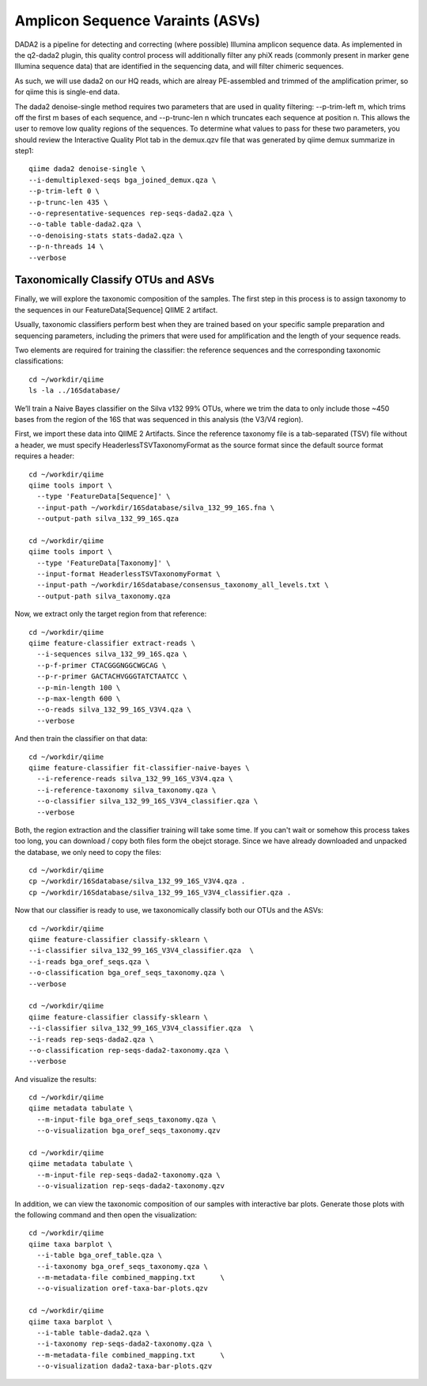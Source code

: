 Amplicon Sequence Varaints (ASVs) 
---------------------------------

DADA2 is a pipeline for detecting and correcting (where possible) Illumina amplicon sequence data.
As implemented in the q2-dada2 plugin, this quality control process will additionally filter any phiX
reads (commonly present in marker gene Illumina sequence data) that are identified in the sequencing data,
and will filter chimeric sequences.

As such, we will use dada2 on our HQ reads, which are alreay PE-assembled and trimmed of the amplification primer,
so for qiime this is single-end data.

The dada2 denoise-single method requires two parameters that are used in quality filtering:
--p-trim-left m, which trims off the first m bases of each sequence, and --p-trunc-len n which
truncates each sequence at position n. This allows the user to remove low quality regions of the sequences.
To determine what values to pass for these two parameters, you should review the Interactive Quality Plot
tab in the demux.qzv file that was generated by qiime demux summarize in step1::
  
  
  qiime dada2 denoise-single \
  --i-demultiplexed-seqs bga_joined_demux.qza \
  --p-trim-left 0 \
  --p-trunc-len 435 \
  --o-representative-sequences rep-seqs-dada2.qza \
  --o-table table-dada2.qza \
  --o-denoising-stats stats-dada2.qza \
  --p-n-threads 14 \
  --verbose
  
 
Taxonomically Classify OTUs and ASVs
^^^^^^^^^^^^^^^^^^^^^^^^^^^^^^^^^^^^

Finally, we will explore the taxonomic composition of the samples. The first step in this process is to assign taxonomy to the sequences in our FeatureData[Sequence] QIIME 2 artifact.

Usually, taxonomic classifiers perform best when they are trained based on your specific sample preparation and sequencing parameters, including the primers that were used for amplification and the length of your sequence reads.

Two elements are required for training the classifier: the reference sequences and the corresponding taxonomic classifications::

  cd ~/workdir/qiime
  ls -la ../16Sdatabase/

We’ll train a Naive Bayes classifier on the Silva v132 99% OTUs, where we trim the data to only include those ~450 bases from the region of the 16S that was sequenced in this analysis (the V3/V4 region).

First, we import these data into QIIME 2 Artifacts. Since the reference taxonomy file is a tab-separated (TSV) file without a header, we must specify HeaderlessTSVTaxonomyFormat as the source format since the default source format requires a header::

  cd ~/workdir/qiime
  qiime tools import \
    --type 'FeatureData[Sequence]' \
    --input-path ~/workdir/16Sdatabase/silva_132_99_16S.fna \
    --output-path silva_132_99_16S.qza

  cd ~/workdir/qiime
  qiime tools import \
    --type 'FeatureData[Taxonomy]' \
    --input-format HeaderlessTSVTaxonomyFormat \
    --input-path ~/workdir/16Sdatabase/consensus_taxonomy_all_levels.txt \
    --output-path silva_taxonomy.qza


Now, we extract only the target region from that reference::

  cd ~/workdir/qiime
  qiime feature-classifier extract-reads \
    --i-sequences silva_132_99_16S.qza \
    --p-f-primer CTACGGGNGGCWGCAG \
    --p-r-primer GACTACHVGGGTATCTAATCC \  
    --p-min-length 100 \
    --p-max-length 600 \
    --o-reads silva_132_99_16S_V3V4.qza \
    --verbose

And then train the classifier on that data::

  cd ~/workdir/qiime
  qiime feature-classifier fit-classifier-naive-bayes \
    --i-reference-reads silva_132_99_16S_V3V4.qza \
    --i-reference-taxonomy silva_taxonomy.qza \
    --o-classifier silva_132_99_16S_V3V4_classifier.qza \
    --verbose 

Both, the region extraction and the classifier training will take some time. If you can't wait or somehow this process takes too long, you can download / copy both files form the obejct storage. Since we have already downloaded and unpacked the database, we only need to copy the files:: 

  cd ~/workdir/qiime
  cp ~/workdir/16Sdatabase/silva_132_99_16S_V3V4.qza .
  cp ~/workdir/16Sdatabase/silva_132_99_16S_V3V4_classifier.qza .

Now that our classifier is ready to use, we taxonomically classify both our OTUs and the ASVs::

  cd ~/workdir/qiime
  qiime feature-classifier classify-sklearn \
  --i-classifier silva_132_99_16S_V3V4_classifier.qza  \
  --i-reads bga_oref_seqs.qza \
  --o-classification bga_oref_seqs_taxonomy.qza \
  --verbose

  cd ~/workdir/qiime
  qiime feature-classifier classify-sklearn \
  --i-classifier silva_132_99_16S_V3V4_classifier.qza  \
  --i-reads rep-seqs-dada2.qza \
  --o-classification rep-seqs-dada2-taxonomy.qza \
  --verbose

And visualize the results::

  cd ~/workdir/qiime
  qiime metadata tabulate \
    --m-input-file bga_oref_seqs_taxonomy.qza \
    --o-visualization bga_oref_seqs_taxonomy.qzv

  cd ~/workdir/qiime
  qiime metadata tabulate \
    --m-input-file rep-seqs-dada2-taxonomy.qza \
    --o-visualization rep-seqs-dada2-taxonomy.qzv

In addition, we can view the taxonomic composition of our samples with interactive bar plots. Generate those plots with the following command and then open the visualization::

  cd ~/workdir/qiime
  qiime taxa barplot \
    --i-table bga_oref_table.qza \
    --i-taxonomy bga_oref_seqs_taxonomy.qza \
    --m-metadata-file combined_mapping.txt	\
    --o-visualization oref-taxa-bar-plots.qzv

  cd ~/workdir/qiime
  qiime taxa barplot \
    --i-table table-dada2.qza \
    --i-taxonomy rep-seqs-dada2-taxonomy.qza \
    --m-metadata-file combined_mapping.txt	\
    --o-visualization dada2-taxa-bar-plots.qzv




